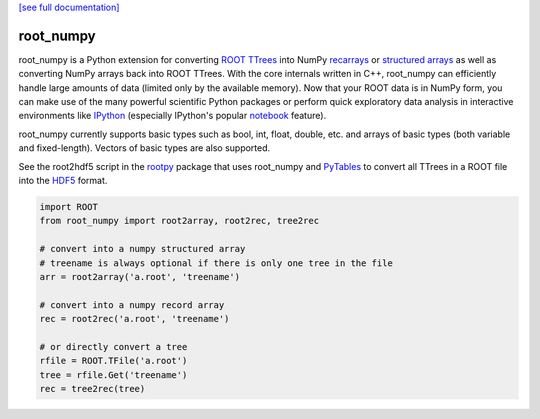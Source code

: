 .. -*- mode: rst -*-

`[see full documentation] <http://rootpy.github.com/root_numpy/>`_

root_numpy
==========

.. image:: https://travis-ci.org/rootpy/root_numpy.png
   :target: https://travis-ci.org/rootpy/root_numpy
.. image:: https://pypip.in/v/root_numpy/badge.png
   :target: https://pypi.python.org/pypi/root_numpy
.. image:: https://pypip.in/d/root_numpy/badge.png
   :target: https://crate.io/packages/root_numpy/

root_numpy is a Python extension for converting
`ROOT TTrees <http://root.cern.ch/root/html/TTree.html>`_ into NumPy
`recarrays <http://docs.scipy.org/doc/numpy/reference/generated/numpy.recarray.html>`_
or `structured arrays <http://docs.scipy.org/doc/numpy/user/basics.rec.html>`_
as well as converting NumPy arrays back into ROOT TTrees.
With the core internals written in C++, root_numpy can efficiently handle large
amounts of data (limited only by the available memory).
Now that your ROOT data is in NumPy form, you can make use of the many powerful
scientific Python packages or perform quick exploratory data analysis in
interactive environments like `IPython <http://ipython.org/>`_ (especially
IPython's popular `notebook <http://ipython.org/ipython-doc/dev/interactive/notebook.html>`_
feature).

root_numpy currently supports basic types such as bool, int, float,
double, etc. and arrays of basic types (both variable and fixed-length).
Vectors of basic types are also supported.

See the root2hdf5 script in the `rootpy <https://github.com/rootpy/rootpy>`_
package that uses root_numpy and `PyTables <http://www.pytables.org>`_ to
convert all TTrees in a ROOT file into the
`HDF5 <http://www.hdfgroup.org/HDF5/>`_ format.

.. code-block:: python

   import ROOT
   from root_numpy import root2array, root2rec, tree2rec

   # convert into a numpy structured array
   # treename is always optional if there is only one tree in the file
   arr = root2array('a.root', 'treename')

   # convert into a numpy record array
   rec = root2rec('a.root', 'treename')

   # or directly convert a tree
   rfile = ROOT.TFile('a.root')
   tree = rfile.Get('treename')
   rec = tree2rec(tree)

